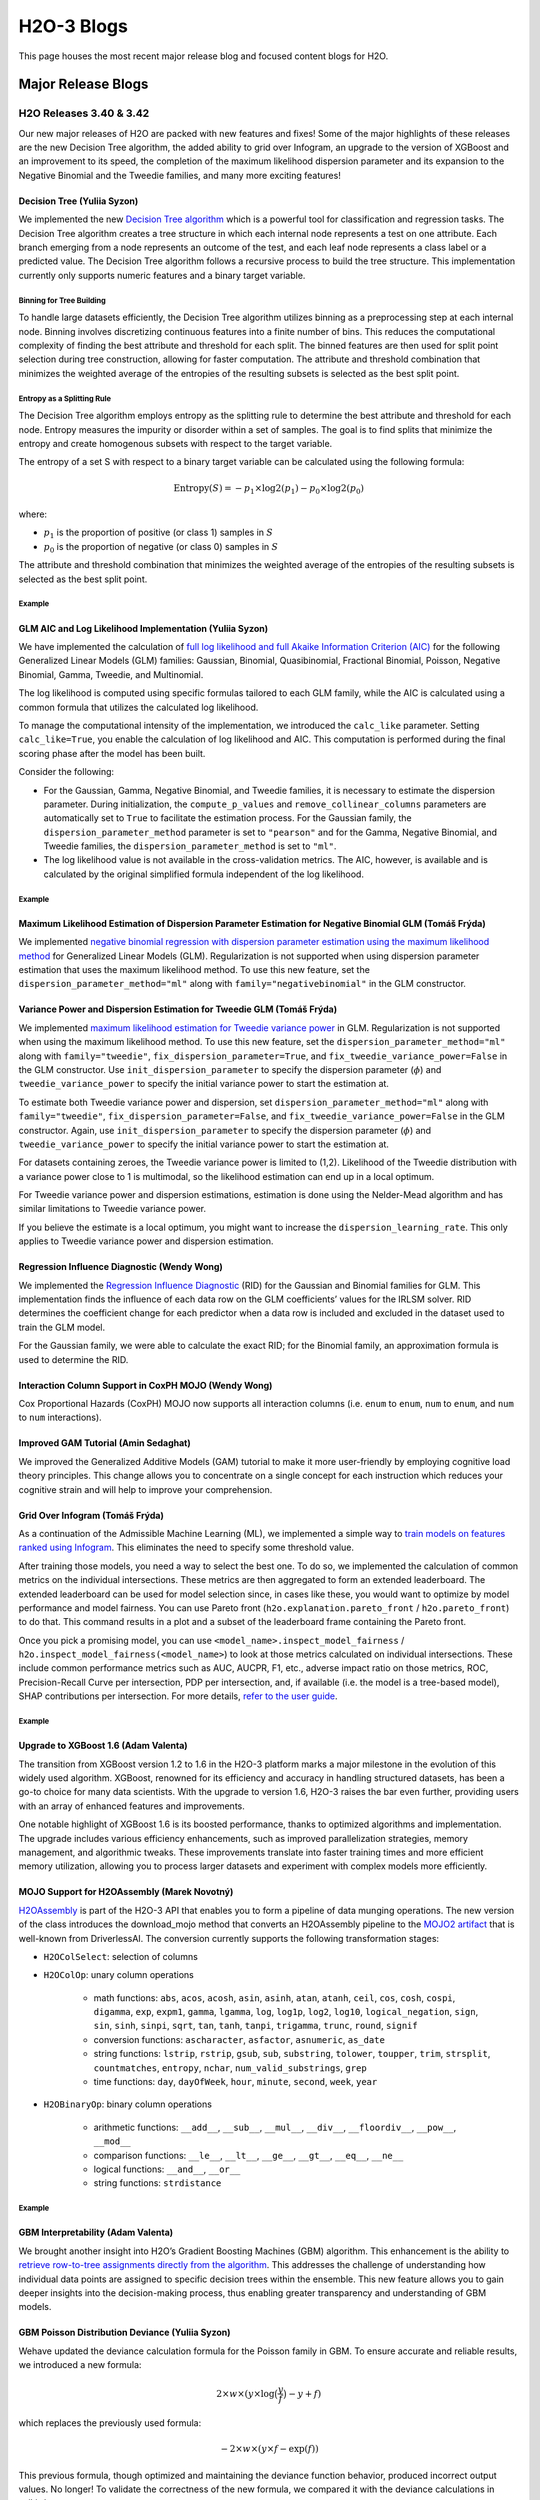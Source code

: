 H2O-3 Blogs
=========================

This page houses the most recent major release blog and focused content blogs for H2O.

Major Release Blogs
-------------------

H2O Releases 3.40 & 3.42
~~~~~~~~~~~~~~~~~~~~~~~~
.. image:: /images/blog/rel-3_42.png

Our new major releases of H2O are packed with new features and fixes! Some of the major highlights of these releases are the new Decision Tree algorithm, the added ability to grid over Infogram, an upgrade to the version of XGBoost and an improvement to its speed, the completion of the maximum likelihood dispersion parameter and its expansion to the Negative Binomial and the Tweedie families, and many more exciting features!

Decision Tree (Yuliia Syzon)
''''''''''''''''''''''''''''

We implemented the new `Decision Tree algorithm <https://docs.h2o.ai/h2o/latest-stable/h2o-docs/data-science/decision-tree.html>`__ which is a powerful tool for classification and regression tasks. The Decision Tree algorithm creates a tree structure in which each internal node represents a test on one attribute. Each branch emerging from a node represents an outcome of the test, and each leaf node represents a class label or a predicted value. The Decision Tree algorithm follows a recursive process to build the tree structure. This implementation currently only supports numeric features and a binary target variable. 

Binning for Tree Building
^^^^^^^^^^^^^^^^^^^^^^^^^

To handle large datasets efficiently, the Decision Tree algorithm utilizes binning as a preprocessing step at each internal node. Binning involves discretizing continuous features into a finite number of bins. This reduces the computational complexity of finding the best attribute and threshold for each split. The binned features are then used for split point selection during tree construction, allowing for faster computation. The attribute and threshold combination that minimizes the weighted average of the entropies of the resulting subsets is selected as the best split point.

Entropy as a Splitting Rule
^^^^^^^^^^^^^^^^^^^^^^^^^^^

The Decision Tree algorithm employs entropy as the splitting rule to determine the best attribute and threshold for each node. Entropy measures the impurity or disorder within a set of samples. The goal is to find splits that minimize the entropy and create homogenous subsets with respect to the target variable.

The entropy of a set S with respect to a binary target variable can be calculated using the following formula:

.. math::
    
    \text{Entropy}(S) = -p_1 \times \log 2(p_1) - p_0 \times \log 2(p_0)

where:

- :math:`p_1` is the proportion of positive (or class 1) samples in :math:`S`
- :math:`p_0` is the proportion of negative (or class 0) samples in :math:`S`

The attribute and threshold combination that minimizes the weighted average of the entropies of the resulting subsets is selected as the best split point.

Example
^^^^^^^

.. tabs::
    .. code-tab:: r R

        library(h2o)
        h2o.init()

        # Import the prostate dataset:
        prostate <- h2o.importFile("http://s3.amazonaws.com/h2o-public-test-data/smalldata/prostate/prostate.csv")

        # Set the target variable:
        target_variable <- 'CAPSULE'
        prostate[target_variable] <- as.factor(prostate['CAPSULE'])

        # Split the dataset into train and test:
        splits <- h2o.splitFrame(data = prostate, ratios = 0.7, seed =1)
        train <- splits[[1]]
        test <- splits[[2]]

        # Build and train the model:
        h2o_dt <- h2o.decision_tree(y = target_variable, training_frame = train, max_depth = 5)

        # Predict on the test data:
        h2o_pred <- h2o.predict(h2o_dt, test)$predict

    .. code-tab:: python

        import h2o
        from h2o.estimators import H2ODecisionTreeEstimator
        h2o.init()

        # Import the prostatedataset:
        prostate = h2o.import_file("http://s3.amazonaws.com/h2o-public-test-data/smalldata/prostate/prostate.csv")

        # Set the target variable:
        target_variable = 'CAPSULE'
        prostate[target_variable] = prostate[target_variable].asfactor()

        # Split the dataset into train and test:
        train, test = prostate.split(ratios=[.7])

        # Build and train the model:
        sdt_h2o = H2ODecisionTreeEstimator(model_id="decision_tree.hex", max_depth=5)
        sdt_h2o.train(y=target_variable, training_frame=train)

        # Predict on the test data:
        pred_test = sdt_h2o.predict(test)

GLM AIC and Log Likelihood Implementation (Yuliia Syzon)
''''''''''''''''''''''''''''''''''''''''''''''''''''''''

We have implemented the calculation of `full log likelihood and full Akaike Information Criterion (AIC) <https://docs.h2o.ai/h2o/latest-stable/h2o-docs/data-science/glm.html#likelihood-and-aic>`__ for the following Generalized Linear Models (GLM) families: Gaussian, Binomial, Quasibinomial, Fractional Binomial, Poisson, Negative Binomial, Gamma, Tweedie, and Multinomial.

The log likelihood is computed using specific formulas tailored to each GLM family, while the AIC is calculated using a common formula that utilizes the calculated log likelihood.

To manage the computational intensity of the implementation, we introduced the ``calc_like`` parameter. Setting ``calc_like=True``, you enable the calculation of log likelihood and AIC. This computation is performed during the final scoring phase after the model has been built.

Consider the following:

- For the Gaussian, Gamma, Negative Binomial, and Tweedie families, it is necessary to estimate the dispersion parameter. During initialization, the ``compute_p_values`` and ``remove_collinear_columns`` parameters are automatically set to ``True`` to facilitate the estimation process. For the Gaussian family, the ``dispersion_parameter_method`` parameter is set to ``"pearson"`` and for the Gamma, Negative Binomial, and Tweedie families, the ``dispersion_parameter_method`` is set to ``"ml"``.
- The log likelihood value is not available in the cross-validation metrics. The AIC, however, is available and is calculated by the original simplified formula independent of the log likelihood.

Example
^^^^^^^

.. tabs::
    .. code-tab:: r R

        library(h2o)
        h2o.init()

        # Import the complete prostate dataset:
        pros <- h2o.importFile("https://h2o-public-test-data.s3.amazonaws.com/smalldata/prostate/prostate_complete.csv.zip")

        # Set the predict and response values:
        predict <- c("ID","AGE","RACE","CAPSULE","DCAPS","PSA","VOL","DPROS")
        response <- "GLEASON"

        # Build and train the model:
        pros_glm <- h2o.glm(calc_like = TRUE, 
                            x = predict, 
                            y = response, 
                            training_frame = pros, 
                            family = "gaussian", 
                            link = "identity", 
                            alpha = 0.5, 
                            lambda = 0, 
                            nfolds = 0)

        # Retrieve the AIC:
        h2o.aic(pros_glm)
        [1] 507657.1

    .. code-tab:: python

        import h2o
        from h2o.estimators import H2OGeneralizedLinearEstimator
        h2o.init()

        # Import the complete prostate dataset:
        pros = h2o.import_file("https://h2o-public-test-data.s3.amazonaws.com/smalldata/prostate/prostate_complete.csv.zip")

        # Set the predict and response values:
        predict = ["ID","AGE","RACE","CAPSULE","DCAPS","PSA","VOL","DPROS"]
        response = "GLEASON"

        # Build and train the model:
        pros_glm = H2OGeneralizedLinearEstimator(calc_like=True, 
                                                 family="gaussian", 
                                                 link="identity", 
                                                 alpha=0.5, 
                                                 lambda_=0, 
                                                 nfolds=0)
        pros_glm.train(x=predict, y=response, training_frame=pros)

        # Retrieve the AIC:
        pros_glm.aic()
        507657.118558785

Maximum Likelihood Estimation of Dispersion Parameter Estimation for Negative Binomial GLM (Tomáš Frýda)
''''''''''''''''''''''''''''''''''''''''''''''''''''''''''''''''''''''''''''''''''''''''''''''''''''''''

We implemented `negative binomial regression with dispersion parameter estimation using the maximum likelihood method <https://docs.h2o.ai/h2o/latest-stable/h2o-docs/data-science/glm.html#id2>`__ for Generalized Linear Models (GLM). Regularization is not supported when using dispersion parameter estimation that uses the maximum likelihood method. To use this new feature, set the ``dispersion_parameter_method="ml"`` along with ``family="negativebinomial"`` in the GLM constructor.

.. tabs::
    .. code-tab:: r R

        library(h2o)
        h2o.init()

        # Import the complete prostate dataset:
        pros <- h2o.importFile("https://h2o-public-test-data.s3.amazonaws.com/smalldata/prostate/prostate_complete.csv.zip")

        # Set the predict and response values:
        predict <- c("ID","AGE","RACE","CAPSULE","DCAPS","PSA","VOL","DPROS")
        response <- "GLEASON"

        # Build and train the model:
        pros_glm <- h2o.glm(calc_like = TRUE, 
                            family = "negativebinomial", 
                            link = "identity", 
                            dispersion_parameter_method = "ml", 
                            alpha = 0.5, 
                            lambda = 0, 
                            nfolds = 0, 
                            x = predict, 
                            y = response, 
                            training_frame = pros)

        # Retrieve the estimated dispersion:
        pros_glm@model$dispersion
        [1] 34.28341

    .. code-tab:: python

        import h2o
        from h2o.estimators import H2OGeneralizedLinearEstimator
        h2o.init()

        # Import the complete prostate dataset:
        pros = h2o.import_file("https://h2o-public-test-data.s3.amazonaws.com/smalldata/prostate/prostate_complete.csv.zip")

        # Set the predictor and response values:
        predict = ["ID","AGE","RACE","CAPSULE","DCAPS","PSA","VOL","DPROS"]
        response = "GLEASON"

        # Build and train the model:
        pros_glm = H2OGeneralizedLinearEstimator(calc_like=True, 
                                                 family="negativebinomial", 
                                                 link="identity", 
                                                 dispersion_parameter_method="ml", 
                                                 alpha=0.5, 
                                                 lambda_=0, 
                                                 nfolds=0)
        pros_glm.train(x=predict, y=response, training_frame=pros)

        # Retrieve the estimated dispersion:
        pros_glm._model_json["output"]["dispersion"]
        34.28340576771586

Variance Power and Dispersion Estimation for Tweedie GLM (Tomáš Frýda)
''''''''''''''''''''''''''''''''''''''''''''''''''''''''''''''''''''''

We implemented `maximum likelihood estimation for Tweedie variance power <https://docs.h2o.ai/h2o/latest-stable/h2o-docs/data-science/glm.html#tweedie-likelihood-calculation>`__ in GLM. Regularization is not supported when using the maximum likelihood method. To use this new feature, set the ``dispersion_parameter_method="ml"`` along with ``family="tweedie"``, ``fix_dispersion_parameter=True``, and ``fix_tweedie_variance_power=False`` in the GLM constructor. Use ``init_dispersion_parameter`` to specify the dispersion parameter (:math:`\phi`) and ``tweedie_variance_power`` to specify the initial variance power to start the estimation at. 

To estimate both Tweedie variance power and dispersion, set ``dispersion_parameter_method="ml"`` along with ``family="tweedie"``, ``fix_dispersion_parameter=False``, and ``fix_tweedie_variance_power=False`` in the GLM constructor. Again, use ``init_dispersion_parameter`` to specify the dispersion parameter (:math:`\phi`) and ``tweedie_variance_power`` to specify the initial variance power to start the estimation at. 

For datasets containing zeroes, the Tweedie variance power is limited to (1,2). Likelihood of the Tweedie distribution with a variance power close to 1 is multimodal, so the likelihood estimation can end up in a local optimum.

For Tweedie variance power and dispersion estimations, estimation is done using the Nelder-Mead algorithm and has similar limitations to Tweedie variance power. 

If you believe the estimate is a local optimum, you might want to increase the ``dispersion_learning_rate``. This only applies to Tweedie variance power and dispersion estimation.

.. tabs::
    .. code-tab:: r R

        library(h2o)
        h2o.init()

        # Import the tweedie 10k rows dataset:
        train <- h2o.importFile("http://h2o-public-test-data.s3.amazonaws.com/smalldata/glm_test/tweedie_p1p2_phi2_5Cols_10KRows.csv")

        # Set the predictors and response:
        predictors <- c('abs.C1.', 'abs.C2.', 'abs.C3.', 'abs.C4.', 'abs.C5.')
        response <- 'resp'

        # Build and train the model:
        model <- h2o.glm(x = predictors, 
                         y = response, 
                         training_frame = train, 
                         family = "tweedie", 
                         fix_dispersion_parameter = FALSE, 
                         fix_tweedie_variance_power = FALSE, 
                         tweedie_variance_power = 1.5, 
                         lambda = 0, 
                         compute_p_values = FALSE, 
                         dispersion_parameter_method = "ml", 
                         seed = 12345)

        # Retrieve the tweedie variance power and dispersion:
        print(c(model@params$actual$tweedie_variance_power, model@model$dispersion))
        [1] 1.19325 2.01910

    .. code-tab:: python

        import h2o
        from h2o.estimators import H2OGeneralizedLinearEstimator
        h2o.init()

        # Import the tweedie 10k rows dataset:
        train = h2o.import_file("http://h2o-public-test-data.s3.amazonaws.com/smalldata/glm_test/tweedie_p1p2_phi2_5Cols_10KRows.csv")

        # Set the predictors and response:
        response = "resp"
        predictors = ["abs.C1.", "abs.C2.", "abs.C3.", "abs.C4.", "abs.C5."]

        # Buiild and train the model:
        model = H2OGeneralizedLinearEstimator(family="tweedie", 
                                              fix_dispersion_parameter=False, 
                                              fix_tweedie_variance_power=False, 
                                              tweedie_variance_power=1.5, 
                                              lambda_=0, 
                                              compute_p_values=False, 
                                              dispersion_parameter_method="ml", 
                                              seed=12345)
        model.train(x=predictors, y=response, training_frame=train)

        # Retrieve the tweedie variance power and dispersion:
        print(model.actual_params["tweedie_variance_power"], 
              model._model_json["output"]["dispersion"])
        1.1932458137195066 2.019121907711618


Regression Influence Diagnostic (Wendy Wong)
''''''''''''''''''''''''''''''''''''''''''''

We implemented the `Regression Influence Diagnostic <https://docs.h2o.ai/h2o/latest-stable/h2o-docs/data-science/glm.html#regression-influence-diagnostics>`__ (RID) for the Gaussian and Binomial families for GLM. This implementation finds the influence of each data row on the GLM coefficients’ values for the IRLSM solver. RID determines the coefficient change for each predictor when a data row is included and excluded in the dataset used to train the GLM model.

For the Gaussian family, we were able to calculate the exact RID; for the Binomial family, an approximation formula is used to determine the RID.

.. tabs::
    .. code-tab:: r R

        library(h2o)
        h2o.init()

        # Import the prostate dataset:
        data <- h2o.importFile("http://s3.amazonaws.com/h2o-public-test-data/smalldata/prostate/prostate.csv")

        # Set the predictors and response:
        predictors <- c("AGE", "RACE", "DPROS", "DCAPS", "PSA", "VOL", "GLEASON")
        response <- "CAPSULE"

        # Build and train the model:
        model <- h2o.glm(family = 'binomial', lambda = 0, standardize = FALSE, influence = 'dfbetas', x = predictors, y = response, training_frame = data)

        # Retrieve the regression influence diagnostics:
        h2o.get_regression_influence_diagnostics(model)
          AGE RACE DPROS DCAPS  PSA  VOL GLEASON    DFBETA_AGE   DFBETA_RACE
        1  65    1     2     1  1.4  0.0       6 -0.0001174382 -0.0009049547
        2  72    1     3     2  6.7  0.0       7 -0.0928260766  0.0317816401
        3  70    1     1     2  4.9  0.0       6 -0.0213748436  0.0029483818
        4  76    2     2     1 51.2 20.0       7 -0.1135304595 -0.2036418548
        5  69    1     1     1 12.3 55.9       6 -0.0026143632  0.0039773947
        6  71    1     3     2  3.3  0.0       8  0.0132995025 -0.0054052100
          DFBETA_DPROS DFBETA_DCAPS    DFBETA_PSA  DFBETA_VOL DFBETA_GLEASON
        1  0.010790957  0.006120907  0.0184646031  0.02454092     0.01117195
        2 -0.040347326 -0.296607461  0.0744924061  0.05335032    -0.03048897
        3  0.052788353 -0.106070368  0.0217908983  0.01540781     0.02841157
        4  0.029693569  0.055365033 -0.1538388553  0.02420237     0.01723884
        5  0.018810657 -0.002892084  0.0009393545 -0.03371696     0.00905363
        6  0.007980696  0.057774988 -0.0267402166 -0.01011420     0.03290600
          DFBETA_Intercept CAPSULE
        1     -0.015964684       0
        2      0.158871445       0
        3      0.013418363       0
        4      0.114842993       0
        5     -0.006547774       0
        6     -0.044006742       1

        [380 rows x 16 columns] 

    .. code-tab:: python

        import h2o
        from h2o.estimators import H2OGeneralizedLinearEstimator
        h2o.init()

        # Import the prostate dataset:
        data = h2o.import_file("http://s3.amazonaws.com/h2o-public-test-data/smalldata/prostate/prostate.csv")

        # Set the predictors and response:
        predictors = ["AGE", "RACE", "DPROS", "DCAPS", "PSA", "VOL", "GLEASON"]
        response = "CAPSULE"

        # Build and train the model:
        model = H2OGeneralizedLinearEstimator(family="binomial", lambda_=0, standardize=False, influence="dfbetas")
        model.train(x=predictors, y=response, training_frame=data)

        # Retrieve the regression influence diagnostics:
        model.get_regression_influence_diagnostics()
          AGE    RACE    DPROS    DCAPS    PSA    VOL    GLEASON    DFBETA_AGE    DFBETA_RACE    DFBETA_DPROS    DFBETA_DCAPS    DFBETA_PSA    DFBETA_VOL    DFBETA_GLEASON    DFBETA_Intercept    CAPSULE
        -----  ------  -------  -------  -----  -----  ---------  ------------  -------------  --------------  --------------  ------------  ------------  ----------------  ------------------  ---------
           65       1        2        1    1.4    0            6  -0.000117438   -0.000904955       0.010791       0.00612091   0.0184646       0.0245409        0.011172           -0.0159647           0
           72       1        3        2    6.7    0            7  -0.0928261      0.0317816        -0.0403473     -0.296607     0.0744924       0.0533503       -0.030489            0.158871            0
           70       1        1        2    4.9    0            6  -0.0213748      0.00294838        0.0527884     -0.10607      0.0217909       0.0154078        0.0284116           0.0134184           0
           76       2        2        1   51.2   20            7  -0.11353       -0.203642          0.0296936      0.055365    -0.153839        0.0242024        0.0172388           0.114843            0
           69       1        1        1   12.3   55.9          6  -0.00261436     0.00397739        0.0188107     -0.00289208   0.000939355    -0.033717         0.00905363         -0.00654777          0
           71       1        3        2    3.3    0            8   0.0132995     -0.00540521        0.0079807      0.057775    -0.0267402      -0.0101142        0.032906           -0.0440067           1
           68       2        4        2   31.9    0            7  -0.0639637     -0.297407         -0.135148      -0.294917    -0.0527299       0.103072         0.0113896           0.228666            0
           61       2        4        2   66.7   27.2          7   0.0755647     -0.234867         -0.159723      -0.315108    -0.368596       -0.0791998        0.0838117           0.107002            0
           69       1        1        1    3.9   24            7  -0.00866078    -0.000259061       0.0472046      0.00322434   0.0317235      -0.0194058       -0.0277221           0.0107889           0
           68       2        1        2   13      0            6  -0.0120789     -0.0747856         0.0472865     -0.0734461    0.0191023       0.0182469        0.0239776           0.0238229           0
        [380 rows x 16 columns]

Interaction Column Support in CoxPH MOJO (Wendy Wong)
'''''''''''''''''''''''''''''''''''''''''''''''''''''

Cox Proportional Hazards (CoxPH) MOJO now supports all interaction columns (i.e. ``enum`` to ``enum``, ``num`` to ``enum``, and ``num`` to ``num`` interactions).

Improved GAM Tutorial (Amin Sedaghat)
'''''''''''''''''''''''''''''''''''''

We improved the Generalized Additive Models (GAM) tutorial to make it more user-friendly by employing cognitive load theory principles. This change allows you to concentrate on a single concept for each instruction which reduces your cognitive strain and will help to improve your comprehension.

Grid Over Infogram (Tomáš Frýda)
''''''''''''''''''''''''''''''''

As a continuation of the Admissible Machine Learning (ML), we implemented a simple way to `train models on features ranked using Infogram <https://docs.h2o.ai/h2o/latest-stable/h2o-docs/admissible.html#inspect-model-fairness>`__. This eliminates the need to specify some threshold value.

After training those models, you need a way to select the best one. To do so, we implemented the calculation of common metrics on the individual intersections. These metrics are then aggregated to form an extended leaderboard. The extended leaderboard can be used for model selection since, in cases like these, you would want to optimize by model performance and model fairness. You can use Pareto front (``h2o.explanation.pareto_front`` / ``h2o.pareto_front``) to do that. This command results in a plot and a subset of the leaderboard frame containing the Pareto front.

.. image:: /images/blog/pareto-front.png

Once you pick a promising model, you can use ``<model_name>.inspect_model_fairness`` / ``h2o.inspect_model_fairness(<model_name>``) to look at those metrics calculated on individual intersections. These include common performance metrics such as AUC, AUCPR, F1, etc., adverse impact ratio on those metrics, ROC, Precision-Recall Curve per intersection, PDP per intersection, and, if available (i.e. the model is a tree-based model), SHAP contributions per intersection. For more details, `refer to the user guide <https://docs.h2o.ai/h2o/latest-stable/h2o-docs/admissible.html#utility-functions>`__.

.. image:: /images/blog/receiver.png

.. image:: /images/blog/pdp.png

.. image:: /images/blog/shap.png

Example
^^^^^^^

.. tabs::
    .. code-tab:: r R

        library(h2o)
        h2o.init()

        # Import the HDMA dataset:
        f <- "https://erin-data.s3.amazonaws.com/admissible/data/hmda_lar_2018_sample.csv"
        col_types <- list(by.col.name = c("high_priced"),
                          types = c("factor"))
        df <- h2o.importFile(path = f, col.types = col_types)

        # Split the data so you can compare the performance
        # of admissible vs non-admissible models later:
        splits <- h2o.splitFrame(df, ratios = 0.8, seed = 1)
        train <- splits[[1]]
        test <- splits[[2]]

        # Set the response column and predictor columns:
        y <- "high_priced"
        x <- c("loan_amount",
               "loan_to_value_ratio",
               "loan_term",
               "intro_rate_period",
               "property_value",
               "income",
               "debt_to_income_ratio")

        # Fairness related information:
        protected_columns <- c("derived_race", "derived_sex")
        reference <- c("White", "Male")
        favorable_class <- "0"

        # Train your models:
        gbm1 <- h2o.gbm(x, y, train)
        h2o.inspect_model_fairness(gbm1, test, protected_columns, reference, favorable_class)

        # You will receive graphs with accompanying explanations in the terminal.

    .. code-tab:: python

        import h2o
        from h2o.estimators import H2OGradientBoostingEstimator
        h2o.init()

        # Import the HDMA dataset:
        f = "https://erin-data.s3.amazonaws.com/admissible/data/hmda_lar_2018_sample.csv"
        col_types = {'high_priced': "enum"}
        df = h2o.import_file(path=f, col_types=col_types)

        # Split the data so you can compare the performance
        # of admissible vs non-admissible models later:
        train, test = df.split_frame(ratios=[0.8], seed=1)

        # Set the response column and predictor columns:
        y = "high_priced"
        x =  ["loan_amount",
              "loan_to_value_ratio",
              "loan_term",
              "intro_rate_period",
              "property_value",
              "income",
              "debt_to_income_ratio"]

        # Fairness related information:
        protected_columns = ["derived_race", "derived_sex"]
        reference = ["White", "Male"]
        favorable_class = "0"

        # Train your models:
        gbm1 = H2OGradientBoostingEstimator()
        gbm1.train(x, y, train)
        gbm1.inspect_model_fairness(test, protected_columns, reference, favorable_class)

        # You will receive graphs with accompanying explanations in the terminal.

Upgrade to XGBoost 1.6 (Adam Valenta)
'''''''''''''''''''''''''''''''''''''

The transition from XGBoost version 1.2 to 1.6 in the H2O-3 platform marks a major milestone in the evolution of this widely used algorithm. XGBoost, renowned for its efficiency and accuracy in handling structured datasets, has been a go-to choice for many data scientists. With the upgrade to version 1.6, H2O-3 raises the bar even further, providing users with an array of enhanced features and improvements.

One notable highlight of XGBoost 1.6 is its boosted performance, thanks to optimized algorithms and implementation. The upgrade includes various efficiency enhancements, such as improved parallelization strategies, memory management, and algorithmic tweaks. These improvements translate into faster training times and more efficient memory utilization, allowing you to process larger datasets and experiment with complex models more efficiently.

MOJO Support for H2OAssembly (Marek Novotný)
''''''''''''''''''''''''''''''''''''''''''''

`H2OAssembly <https://docs.h2o.ai/h2o/latest-stable/h2o-py/docs/assembly.html>`__ is part of the H2O-3 API that enables you to form a pipeline of data munging operations. The new version of the class introduces the download_mojo method that converts an H2OAssembly pipeline to the `MOJO2 artifact <https://docs.h2o.ai/driverless-ai/1-10-lts/docs/userguide/scoring-mojo-scoring-pipeline.html#>`__ that is well-known from DriverlessAI. The conversion currently supports the following transformation stages:

- ``H2OColSelect``: selection of columns
- ``H2OColOp``: unary column operations

    - math functions: ``abs``, ``acos``, ``acosh``, ``asin``, ``asinh``, ``atan``, ``atanh``, ``ceil``, ``cos``, ``cosh``, ``cospi``, ``digamma``, ``exp``, ``expm1``, ``gamma``, ``lgamma``, ``log``, ``log1p``, ``log2``, ``log10``, ``logical_negation``, ``sign``, ``sin``, ``sinh``, ``sinpi``, ``sqrt``, ``tan``, ``tanh``, ``tanpi``, ``trigamma``, ``trunc``, ``round``, ``signif``
    - conversion functions: ``ascharacter``, ``asfactor``, ``asnumeric``, ``as_date``
    - string functions: ``lstrip``, ``rstrip``, ``gsub``, ``sub``, ``substring``, ``tolower``, ``toupper``, ``trim``, ``strsplit``, ``countmatches``, ``entropy``, ``nchar``, ``num_valid_substrings``, ``grep``
    - time functions: ``day``, ``dayOfWeek``, ``hour``, ``minute``, ``second``, ``week``, ``year``

- ``H2OBinaryOp``: binary column operations

    - arithmetic functions: ``__add__``, ``__sub__``, ``__mul__``, ``__div__``, ``__floordiv__``, ``__pow__``, ``__mod__``
    - comparison functions: ``__le__``, ``__lt__``, ``__ge__``, ``__gt__``, ``__eq__``, ``__ne__``
    - logical functions: ``__and__``, ``__or__``
    - string functions: ``strdistance``

Example
^^^^^^^

.. tabs::
    .. code-tab:: python
    
        from h2o.assembly import *
        from h2o.transforms.preprocessing import *

        # Load the iris dataset:
        iris = h2o.load_dataset("iris")

        # Build your assembly:
        assembly = H2OAssembly(steps=[("col_select",
                                       H2OColSelect(["Sepal.Length",
                                       "Petal.Length", "Species"])),
                                      ("cos_Sepal.Length",
                                       H2OColOp(op=H2OFrame.cos,
                                       col="Sepal.Length", inplace=True)),
                                      ("str_cnt_Species",
                                       H2OColOp(op=H2OFrame.countmatches,
                                       col="Species", inplace=False,
                                       pattern="s"))])
        result = assembly.fit(iris)

        # Download the MOJO artifact:
        assembly.download_mojo(file_name="iris_mojo", path='')

GBM Interpretability (Adam Valenta)
'''''''''''''''''''''''''''''''''''

We brought another insight into H2O’s Gradient Boosting Machines (GBM) algorithm. This enhancement is the ability to `retrieve row-to-tree assignments directly from the algorithm <https://docs.h2o.ai/h2o/latest-stable/h2o-docs/data-science/gbm-faq/reproducibility.html#can-i-access-the-row-to-tree-assignments-for-my-model>`__. This addresses the challenge of understanding how individual data points are assigned to specific decision trees within the ensemble. This new feature allows you to gain deeper insights into the decision-making process, thus enabling greater transparency and understanding of GBM models.

GBM Poisson Distribution Deviance (Yuliia Syzon)
''''''''''''''''''''''''''''''''''''''''''''''''

Wehave updated the deviance calculation formula for the Poisson family in GBM. To ensure accurate and reliable results, we introduced a new formula:

.. math::
    
    2 \times w \times (y \times \log \big( \frac{y}{f} \big) - y +f)

which replaces the previously used formula:

.. math::
    
    -2 \times w \times (y \times f - \text{exp}(f))

This previous formula, though optimized and maintaining the deviance function behavior, produced incorrect output values. No longer! To validate the correctness of the new formula, we compared it with the deviance calculations in scikit-learn.

End of Support for Python 2.7 and 3.5 (Marek Novotný)
'''''''''''''''''''''''''''''''''''''''''''''''''''''

Support for Python 2.7 and 3.5 have been removed from the project to get rid of vulnerabilities connected with the `future <https://pypi.org/project/future/>`__ package. If you need to use Python 2.7 to 3.5, please contact sales@h2o.ai.

Documentation Improvements (Hannah Tillman)
'''''''''''''''''''''''''''''''''''''''''''

Parameters for all supervised and unsupervised algorithms have been standardized, updated, reordered, and alphabetized to help you more easily find the information you need. Each section has been divvied up into algorithm-specific parameters and common parameters. GBM, DRF, XGBoost, Uplift DRF, Isolation Forest, and Extended Isolation Forest have an additional “shared tree-based algorithm parameters” section. `All GLM family parameters have been centralized <https://docs.h2o.ai/h2o/latest-stable/h2o-docs/data-science/glm.html#shared-glm-family-parameters>`__ to the GLM page with icons showing which GLM family algorithm shares that parameter. `Autoencoder <https://docs.h2o.ai/h2o/latest-stable/h2o-docs/data-science/deep-learning.html#autoencoder-specific-parameters>`__ for Deep Learning and `HGLM <https://docs.h2o.ai/h2o/latest-stable/h2o-docs/data-science/glm.html#hglm-parameters>`__ for GLM also have their own parameter-specific sections.

The `grid search hyperparameters <https://docs.h2o.ai/h2o/latest-stable/h2o-docs/grid-search.html#supported-grid-search-hyperparameters>`__ have also been updated.


Prior Release Blogs
~~~~~~~~~~~~~~~~~~~

You can find all prior release blogs `here <https://h2o.ai/blog/category/h2o-release/>`__.

General Blogs
-------------

A Look at the UniformRobust method for ``histogram_type``
~~~~~~~~~~~~~~~~~~~~~~~~~~~~~~~~~~~~~~~~~~~~~~~~~~~~~~~~~

We introduced the `UniformRobust method for histogram <data-science/algo-params/histogram_type.html>`__ (``histogram_type="UniformRobust"``) in 3.36.1. and want to highlight its benefits! This method increases accuracy for datasets with a lot of outliers without causing a significant increase in time.

The default UniformAdaptive method has known binning issues caused by how the method handles datasets with columns that have outliers. While you can certainly handle this issue in pre-processing steps, the default binning method can fail on features with certain characteristics. Uniform binning looks at the min and max values in the column from the observations in the current tree node. It splits the interval into bins of the same length. However, when there are such large outliers, these outliers are classified into a single bin while the rest of the observations end up in another single bin. This, unfortunately, leaves most of the bins unused. This can also slow prediction calculation due to iterating through data bins with ineffective data distribution (primarily empty bins). Accuracy can also be affected since the diversity of the data can be lost.

.. image:: /images/blog/empty-binning.png
    :alt: An example of a histogram about income showing how outliers cause cause issues with binning resulting in many bins being unused. 
    :align: center

The introduction of the UniformRobust method mitigates these issues! By learning from histograms from the previous layer, we are able to fine-tune the split points for the current layer.

To begin, the root of the tree uses UniformAdaptive binning. After the first split is made, we learn how the histograms were populated. Though this split has been made, the data has not yet been seen, so we do not yet know the exact distributions of the data in the right and left child nodes. If we see that UniformAdaptive binning fails (i.e. there are a lot of empty bins), we can assume an issue still exists in the child nodes. Then, we approximate the distribution in the child nodes by the distribution in the parent node. We do this by looking at the bins of the histogram to check how many bins were empty compared to the total number of available bins. If too few bins are populated, that is when we switch to the new binning method.

For the next level of split-points, we then take the boundaries of the non-empty bins and refine them according to the squared error that is accumulated in each bin. Non-empty bins with a higher squared error are split more than ones with a lower squared error. This act of splitting creates sub-bins, and these are refined uniformly. We aid this process by freeing up space by discarding empty bins based on the desired target number of bins.

So, in the case that UniformRobust splitting fails (i.e. the distribution of values is still significantly skewed), the next iteration of finding splits attempts to correct the issue by repeating the procedure with new bins. This allows us to refine the promising bins recursively as we get deeper into the tree.

.. image:: /images/blog/nonempty-split.png
    :alt: An example of a histogram about income showing a better distribution of bins despite outlier values.
    :align: center

Overall, we have observed that the UniformRobust method has a runtime performance and accuracy that is similar to UniformAdaptve on datasets that have no outliers. On datasets with outliers, though, we see that UniformRobust significantly outperforms UniformAdaptive. UniformRobust also slightly outperforms QuantilesGlobal in accuracy in instances with outliers while being twice as fast (in a single node setting).

Example
'''''''

In the following example, you can compare the performance of the UniformRobust method against the UniformAdaptive method.

.. tabs::
    .. code-tab:: r R

        library(h2o)
        h2o.init()

        # Import the Swedish motor insurance dataset. This dataset has larger outlier
        # values in the "Claims" column:
        motor <- h2o.importFile("http://h2o-public-test-data.s3.amazonaws.com/smalldata/glm_test/Motor_insurance_sweden.txt")

        # Set the predictors and response:
        predictors <- c("Payment", "Insured", "Kilometres", "Zone", "Bonus", "Make")
        response <- "Claims"

        # Build and train the UniformRobust model:
        motor_robust <- h2o.gbm(histogram_type = "UniformRobust", seed = 1234, x = predictors, y = response, training_frame = motor)

        # Build and train the UniformAdaptive model (we will use this model to
        # compare with the UniformRobust model):
        motor_adaptive <- h2o.gbm(histogram_type = "UniformAdaptive", seed = 1234, x = predictors, y = response, training_frame = motor)

        # Compare the RMSE of the two models to see which model performed better:
        print(c(h2o.rmse(motor_robust), h2o.rmse(motor_adaptive)))
        [1] 36.03102 36.69582

        # The RMSE is slightly lower in the UniformRobust model, showing that it performed better
        # that UniformAdaptive on a dataset with outlier values!

    .. code-tab:: python

        import h2o
        from h2o.estimators import H2OGradientBoostingEstimator
        h2o.init()

        # Import the Swedish motor insurance dataset. This dataset has larger outlier
        # values in the "Claims" column:
        motor = h2o.import_file("http://h2o-public-test-data.s3.amazonaws.com/smalldata/glm_test/Motor_insurance_sweden.txt")

        # Set the predictors and response:
        predictors = ["Payment", "Insured", "Kilometres", "Zone", "Bonus", "Make"]
        response = "Claims"

        # Build and train the UniformRobust model:
        motor_robust = H2OGradientBoostingEstimator(histogram_type="UniformRobust", seed=1234)
        motor_robust.train(x=predictors, y=response, training_frame=motor)

        # Build and train the UniformAdaptive model (we will use this model to
        # compare with the UniformRobust model):
        motor_adaptive = H2OGradientBoostingEstimator(histogram_type="UniformAdaptive", seed=1234)
        motor_adaptive.train(x=predictors, y=response, training_frame=motor)

        # Compare the RMSE of the two models to see which model performed better:
        print(motor_robust.rmse(), motor_adaptive.rmse())
        36.03102136406947 36.69581743660738

        # The RMSE is slightly lower in the UniformRobust model, showing that it performed better
        # that UniformAdaptive on a dataset with outlier values!


